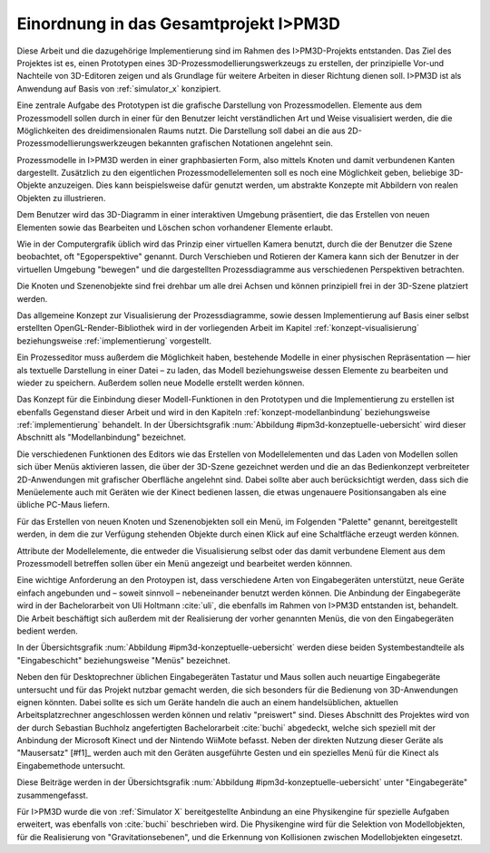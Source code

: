 **************************************
Einordnung in das Gesamtprojekt I>PM3D
**************************************

Diese Arbeit und die dazugehörige Implementierung sind im Rahmen des I>PM3D-Projekts entstanden. Das Ziel des Projektes ist es, einen Prototypen eines 3D-Prozessmodellierungswerkzeugs zu erstellen, der prinzipielle Vor-und Nachteile von 3D-Editoren zeigen und als Grundlage für weitere Arbeiten in dieser Richtung dienen soll. I>PM3D ist als Anwendung auf Basis von :ref:`simulator_x` konzipiert.

Eine zentrale Aufgabe des Prototypen ist die grafische Darstellung von Prozessmodellen. Elemente aus dem Prozessmodell sollen durch in einer für den Benutzer leicht verständlichen Art und Weise visualisiert werden, die die Möglichkeiten des dreidimensionalen Raums nutzt. Die Darstellung soll dabei an die aus 2D-Prozessmodellierungswerkzeugen bekannten grafischen Notationen angelehnt sein. 

Prozessmodelle in I>PM3D werden in einer graphbasierten Form, also mittels Knoten und damit verbundenen Kanten dargestellt. Zusätzlich zu den eigentlichen Prozessmodellelementen soll es noch eine Möglichkeit geben, beliebige 3D-Objekte anzuzeigen. Dies kann beispielsweise dafür genutzt werden, um abstrakte Konzepte mit Abbildern von realen Objekten zu illustrieren.

Dem Benutzer wird das 3D-Diagramm in einer interaktiven Umgebung präsentiert, die das Erstellen von neuen Elementen sowie das Bearbeiten und Löschen schon vorhandener Elemente erlaubt.

Wie in der Computergrafik üblich wird das Prinzip einer virtuellen Kamera benutzt, durch die der Benutzer die Szene beobachtet, oft "Egoperspektive" genannt. 
Durch Verschieben und Rotieren der Kamera kann sich der Benutzer in der virtuellen Umgebung "bewegen" und die dargestellten Prozessdiagramme aus verschiedenen Perspektiven betrachten. 

Die Knoten und Szenenobjekte sind frei drehbar um alle drei Achsen und können prinzipiell frei in der 3D-Szene platziert werden.

Das allgemeine Konzept zur Visualisierung der Prozessdiagramme, sowie dessen Implementierung auf Basis einer selbst erstellten OpenGL-Render-Bibliothek wird in der vorliegenden Arbeit im Kapitel :ref:`konzept-visualisierung` beziehungsweise :ref:`implementierung` vorgestellt.

Ein Prozesseditor muss außerdem die Möglichkeit haben, bestehende Modelle in einer physischen Repräsentation — hier als textuelle Darstellung in einer Datei – zu laden, das Modell beziehungsweise dessen Elemente zu bearbeiten und wieder zu speichern. Außerdem sollen neue Modelle erstellt werden können. 

Das Konzept für die Einbindung dieser Modell-Funktionen in den Prototypen und die Implementierung zu erstellen ist ebenfalls Gegenstand dieser Arbeit und wird in den Kapiteln :ref:`konzept-modellanbindung` beziehungsweise :ref:`implementierung` behandelt. In der Übersichtsgrafik :num:`Abbildung #ipm3d-konzeptuelle-uebersicht` wird dieser Abschnitt als "Modellanbindung" bezeichnet.

Die verschiedenen Funktionen des Editors wie das Erstellen von Modellelementen und das Laden von Modellen sollen sich über Menüs aktivieren lassen, die über der 3D-Szene gezeichnet werden und die an das Bedienkonzept verbreiteter 2D-Anwendungen mit grafischer Oberfläche angelehnt sind. 
Dabei sollte aber auch berücksichtigt werden, dass sich die Menüelemente auch mit Geräten wie der Kinect bedienen lassen, die etwas ungenauere Positionsangaben als eine übliche PC-Maus liefern.

Für das Erstellen von neuen Knoten und Szenenobjekten soll ein Menü, im Folgenden "Palette" genannt, bereitgestellt werden, in dem die zur Verfügung stehenden Objekte durch einen Klick auf eine Schaltfläche erzeugt werden können.

Attribute der Modellelemente, die entweder die Visualisierung selbst oder das damit verbundene Element aus dem Prozessmodell betreffen sollen über ein Menü angezeigt und bearbeitet werden könnnen.

Eine wichtige Anforderung an den Protoypen ist, dass verschiedene Arten von Eingabegeräten unterstützt, neue Geräte einfach angebunden und – soweit sinnvoll – nebeneinander benutzt werden können. 
Die Anbindung der Eingabegeräte wird in der Bachelorarbeit von Uli Holtmann :cite:`uli`, die ebenfalls im Rahmen von I>PM3D entstanden ist, behandelt. 
Die Arbeit beschäftigt sich außerdem mit der Realisierung der vorher genannten Menüs, die von den Eingabegeräten bedient werden.

In der Übersichtsgrafik :num:`Abbildung #ipm3d-konzeptuelle-uebersicht` werden diese beiden Systembestandteile als "Eingabeschicht" beziehungsweise "Menüs" bezeichnet.

Neben den für Desktoprechner üblichen Eingabegeräten Tastatur und Maus sollen auch neuartige Eingabegeräte untersucht und für das Projekt nutzbar gemacht werden, die sich besonders für die Bedienung von 3D-Anwendungen eignen könnten.
Dabei sollte es sich um Geräte handeln die auch an einem handelsüblichen, aktuellen Arbeitsplatzrechner angeschlossen werden können und relativ "preiswert" sind. 
Dieses Abschnitt des Projektes wird von der durch Sebastian Buchholz angefertigten Bachelorarbeit :cite:`buchi` abgedeckt, welche sich speziell mit der Anbindung der Microsoft Kinect und der Nintendo WiiMote befasst. Neben der direkten Nutzung dieser Geräte als "Mausersatz" [#f1]_ werden auch mit den Geräten ausgeführte Gesten und ein spezielles Menü für die Kinect als Eingabemethode untersucht.

Diese Beiträge werden in der Übersichtsgrafik :num:`Abbildung #ipm3d-konzeptuelle-uebersicht` unter "Eingabegeräte" zusammengefasst. 

Für I>PM3D wurde die von :ref:`Simulator X` bereitgestellte Anbindung an eine Physikengine für spezielle Aufgaben erweitert, was ebenfalls von :cite:`buchi` beschrieben wird. Die Physikengine wird für die Selektion von Modellobjekten, für die Realisierung von "Gravitationsebenen", und die Erkennung von Kollisionen zwischen Modellobjekten eingesetzt.

.. _[#f1]: Dies bedeutet in diesem Zusammenhang, dass die Geräte einen Cursor ("Mauszeiger") steuern, der die aktuelle Position in einer zweidimensionalen Ebene anzeigt. Bei einem "Klick" wird eine Aktion auf dem darunter befindlichen Objekt ausgelöst.
